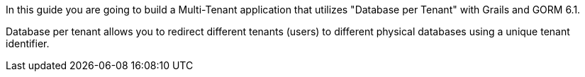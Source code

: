 In this guide you are going to build a Multi-Tenant application that utilizes "Database per Tenant" with Grails and GORM 6.1.

Database per tenant allows you to redirect different tenants (users) to different physical databases using a unique tenant identifier.
